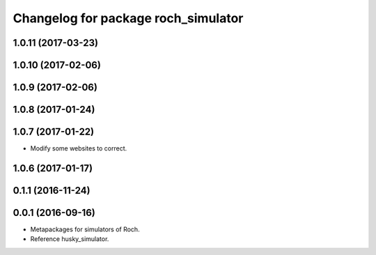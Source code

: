 ^^^^^^^^^^^^^^^^^^^^^^^^^^^^^^^^^
Changelog for package roch_simulator
^^^^^^^^^^^^^^^^^^^^^^^^^^^^^^^^^
1.0.11 (2017-03-23)
-------------------

1.0.10 (2017-02-06)
------------------

1.0.9 (2017-02-06)
------------------

1.0.8 (2017-01-24)
------------------

1.0.7 (2017-01-22)
------------------
* Modify some websites to correct.

1.0.6 (2017-01-17)
------------------

0.1.1 (2016-11-24)
------------------

0.0.1 (2016-09-16)
------------------
* Metapackages for simulators of Roch.
* Reference husky_simulator.
